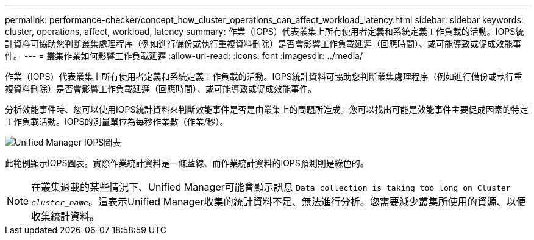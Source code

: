 ---
permalink: performance-checker/concept_how_cluster_operations_can_affect_workload_latency.html 
sidebar: sidebar 
keywords: cluster, operations, affect, workload, latency 
summary: 作業（IOPS）代表叢集上所有使用者定義和系統定義工作負載的活動。IOPS統計資料可協助您判斷叢集處理程序（例如進行備份或執行重複資料刪除）是否會影響工作負載延遲（回應時間）、或可能導致或促成效能事件。 
---
= 叢集作業如何影響工作負載延遲
:allow-uri-read: 
:icons: font
:imagesdir: ../media/


[role="lead"]
作業（IOPS）代表叢集上所有使用者定義和系統定義工作負載的活動。IOPS統計資料可協助您判斷叢集處理程序（例如進行備份或執行重複資料刪除）是否會影響工作負載延遲（回應時間）、或可能導致或促成效能事件。

分析效能事件時、您可以使用IOPS統計資料來判斷效能事件是否是由叢集上的問題所造成。您可以找出可能是效能事件主要促成因素的特定工作負載活動。IOPS的測量單位為每秒作業數（作業/秒）。

image::../media/opm_ops_chart_png.png[Unified Manager IOPS圖表]

此範例顯示IOPS圖表。實際作業統計資料是一條藍線、而作業統計資料的IOPS預測則是綠色的。

[NOTE]
====
在叢集過載的某些情況下、Unified Manager可能會顯示訊息 `Data collection is taking too long on Cluster _cluster_name_`。這表示Unified Manager收集的統計資料不足、無法進行分析。您需要減少叢集所使用的資源、以便收集統計資料。

====